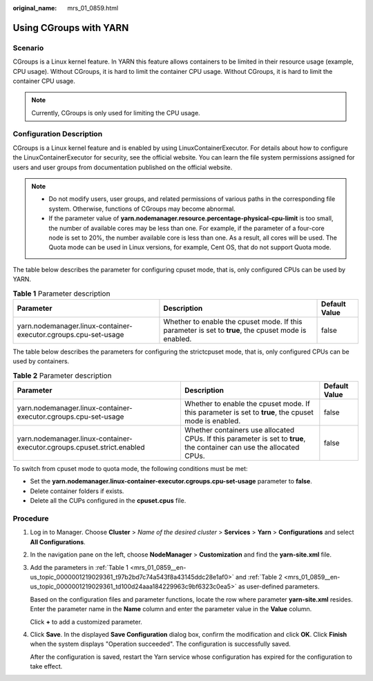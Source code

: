 :original_name: mrs_01_0859.html

.. _mrs_01_0859:

Using CGroups with YARN
=======================

Scenario
--------

CGroups is a Linux kernel feature. In YARN this feature allows containers to be limited in their resource usage (example, CPU usage). Without CGroups, it is hard to limit the container CPU usage. Without CGroups, it is hard to limit the container CPU usage.

.. note::

   Currently, CGroups is only used for limiting the CPU usage.

Configuration Description
-------------------------

CGroups is a Linux kernel feature and is enabled by using LinuxContainerExecutor. For details about how to configure the LinuxContainerExecutor for security, see the official website. You can learn the file system permissions assigned for users and user groups from documentation published on the official website.

.. note::

   -  Do not modify users, user groups, and related permissions of various paths in the corresponding file system. Otherwise, functions of CGroups may become abnormal.
   -  If the parameter value of **yarn.nodemanager.resource.percentage-physical-cpu-limit** is too small, the number of available cores may be less than one. For example, if the parameter of a four-core node is set to 20%, the number available core is less than one. As a result, all cores will be used. The Quota mode can be used in Linux versions, for example, Cent OS, that do not support Quota mode.

The table below describes the parameter for configuring cpuset mode, that is, only configured CPUs can be used by YARN.

.. _mrs_01_0859__en-us_topic_0000001219029361_t97b2bd7c74a543f8a43145ddc28e1af0:

.. table:: **Table 1** Parameter description

   +-----------------------------------------------------------------+------------------------------------------------------------------------------------------------------+---------------+
   | Parameter                                                       | Description                                                                                          | Default Value |
   +=================================================================+======================================================================================================+===============+
   | yarn.nodemanager.linux-container-executor.cgroups.cpu-set-usage | Whether to enable the cpuset mode. If this parameter is set to **true**, the cpuset mode is enabled. | false         |
   +-----------------------------------------------------------------+------------------------------------------------------------------------------------------------------+---------------+

The table below describes the parameters for configuring the strictcpuset mode, that is, only configured CPUs can be used by containers.

.. _mrs_01_0859__en-us_topic_0000001219029361_td100d24aaa184229963c9bf6323c0ea5:

.. table:: **Table 2** Parameter description

   +-------------------------------------------------------------------------+------------------------------------------------------------------------------------------------------------------------+---------------+
   | Parameter                                                               | Description                                                                                                            | Default Value |
   +=========================================================================+========================================================================================================================+===============+
   | yarn.nodemanager.linux-container-executor.cgroups.cpu-set-usage         | Whether to enable the cpuset mode. If this parameter is set to **true**, the cpuset mode is enabled.                   | false         |
   +-------------------------------------------------------------------------+------------------------------------------------------------------------------------------------------------------------+---------------+
   | yarn.nodemanager.linux-container-executor.cgroups.cpuset.strict.enabled | Whether containers use allocated CPUs. If this parameter is set to **true**, the container can use the allocated CPUs. | false         |
   +-------------------------------------------------------------------------+------------------------------------------------------------------------------------------------------------------------+---------------+

To switch from cpuset mode to quota mode, the following conditions must be met:

-  Set the **yarn.nodemanager.linux-container-executor.cgroups.cpu-set-usage** parameter to **false**.
-  Delete container folders if exists.
-  Delete all the CUPs configured in the **cpuset.cpus** file.

Procedure
---------

#. Log in to Manager. Choose **Cluster** > *Name of the desired cluster* > **Services** > **Yarn** > **Configurations** and select **All Configurations**.

#. In the navigation pane on the left, choose **NodeManager** > **Customization** and find the **yarn-site.xml** file.

#. Add the parameters in :ref:`Table 1 <mrs_01_0859__en-us_topic_0000001219029361_t97b2bd7c74a543f8a43145ddc28e1af0>` and :ref:`Table 2 <mrs_01_0859__en-us_topic_0000001219029361_td100d24aaa184229963c9bf6323c0ea5>` as user-defined parameters.

   Based on the configuration files and parameter functions, locate the row where parameter **yarn-site.xml** resides. Enter the parameter name in the **Name** column and enter the parameter value in the **Value** column.

   Click **+** to add a customized parameter.

#. Click **Save**. In the displayed **Save Configuration** dialog box, confirm the modification and click **OK**. Click **Finish** when the system displays "Operation succeeded". The configuration is successfully saved.

   After the configuration is saved, restart the Yarn service whose configuration has expired for the configuration to take effect.

